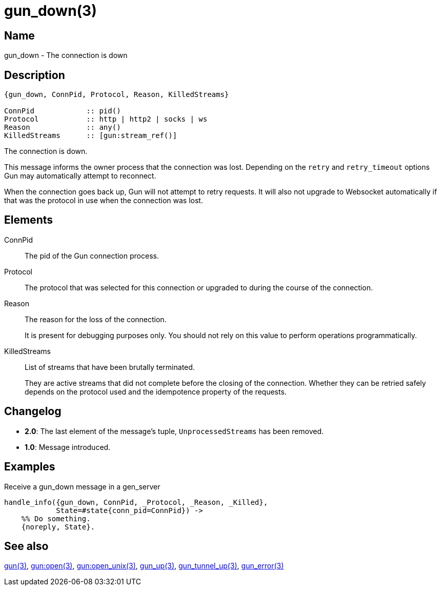 = gun_down(3)

== Name

gun_down - The connection is down

== Description

[source,erlang]
----
{gun_down, ConnPid, Protocol, Reason, KilledStreams}

ConnPid            :: pid()
Protocol           :: http | http2 | socks | ws
Reason             :: any()
KilledStreams      :: [gun:stream_ref()]
----

The connection is down.

This message informs the owner process that the connection
was lost. Depending on the `retry` and `retry_timeout`
options Gun may automatically attempt to reconnect.

When the connection goes back up, Gun will not attempt to retry
requests. It will also not upgrade to Websocket automatically
if that was the protocol in use when the connection was lost.

== Elements

ConnPid::

The pid of the Gun connection process.

Protocol::

The protocol that was selected for this connection
or upgraded to during the course of the connection.

Reason::

The reason for the loss of the connection.
+
It is present for debugging purposes only. You should not
rely on this value to perform operations programmatically.

KilledStreams::

List of streams that have been brutally terminated.
+
They are active streams that did not complete before the closing
of the connection. Whether they can be retried safely depends
on the protocol used and the idempotence property of the requests.

== Changelog

* *2.0*: The last element of the message's tuple, `UnprocessedStreams`
         has been removed.
* *1.0*: Message introduced.

== Examples

.Receive a gun_down message in a gen_server
[source,erlang]
----
handle_info({gun_down, ConnPid, _Protocol, _Reason, _Killed},
            State=#state{conn_pid=ConnPid}) ->
    %% Do something.
    {noreply, State}.
----

== See also

link:man:gun(3)[gun(3)],
link:man:gun:open(3)[gun:open(3)],
link:man:gun:open_unix(3)[gun:open_unix(3)],
link:man:gun_up(3)[gun_up(3)],
link:man:gun_tunnel_up(3)[gun_tunnel_up(3)],
link:man:gun_error(3)[gun_error(3)]
